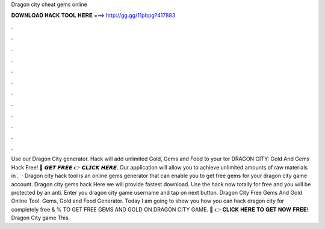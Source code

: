 Dragon city cheat gems online

𝐃𝐎𝐖𝐍𝐋𝐎𝐀𝐃 𝐇𝐀𝐂𝐊 𝐓𝐎𝐎𝐋 𝐇𝐄𝐑𝐄 ===> http://gg.gg/11pbpg?417883

.

.

.

.

.

.

.

.

.

.

.

.

Use our Dragon City generator. Hack will add unlimited Gold, Gems and Food to your tor DRAGON CITY: Gold And Gems Hack Free! 🔴 𝙂𝙀𝙏 𝙁𝙍𝙀𝙀 👉 𝘾𝙇𝙄𝘾𝙆 𝙃𝙀𝙍𝙀. Our application will allow you to achieve unlimited amounts of raw materials in .  · Dragon city hack tool is an online gems generator that can enable you to get free gems for your dragon city game account. Dragon city gems hack Here we will provide fastest download. Use the hack now totally for free and you will be protected by an anti. Enter you dragon city game username and tap on next button. Dragon City Free Gems And Gold Online Tool. Gems, Gold and Food Generator. Today I am going to show you how you can hack dragon city for completely free & %  TO GET FREE GEMS AND GOLD ON DRAGON CITY GAME. 🔴 👉 𝐂𝐋𝐈𝐂𝐊 𝐇𝐄𝐑𝐄 𝐓𝐎 𝐆𝐄𝐓 𝐍𝐎𝐖 𝐅𝐑𝐄𝐄! Dragon City game This.